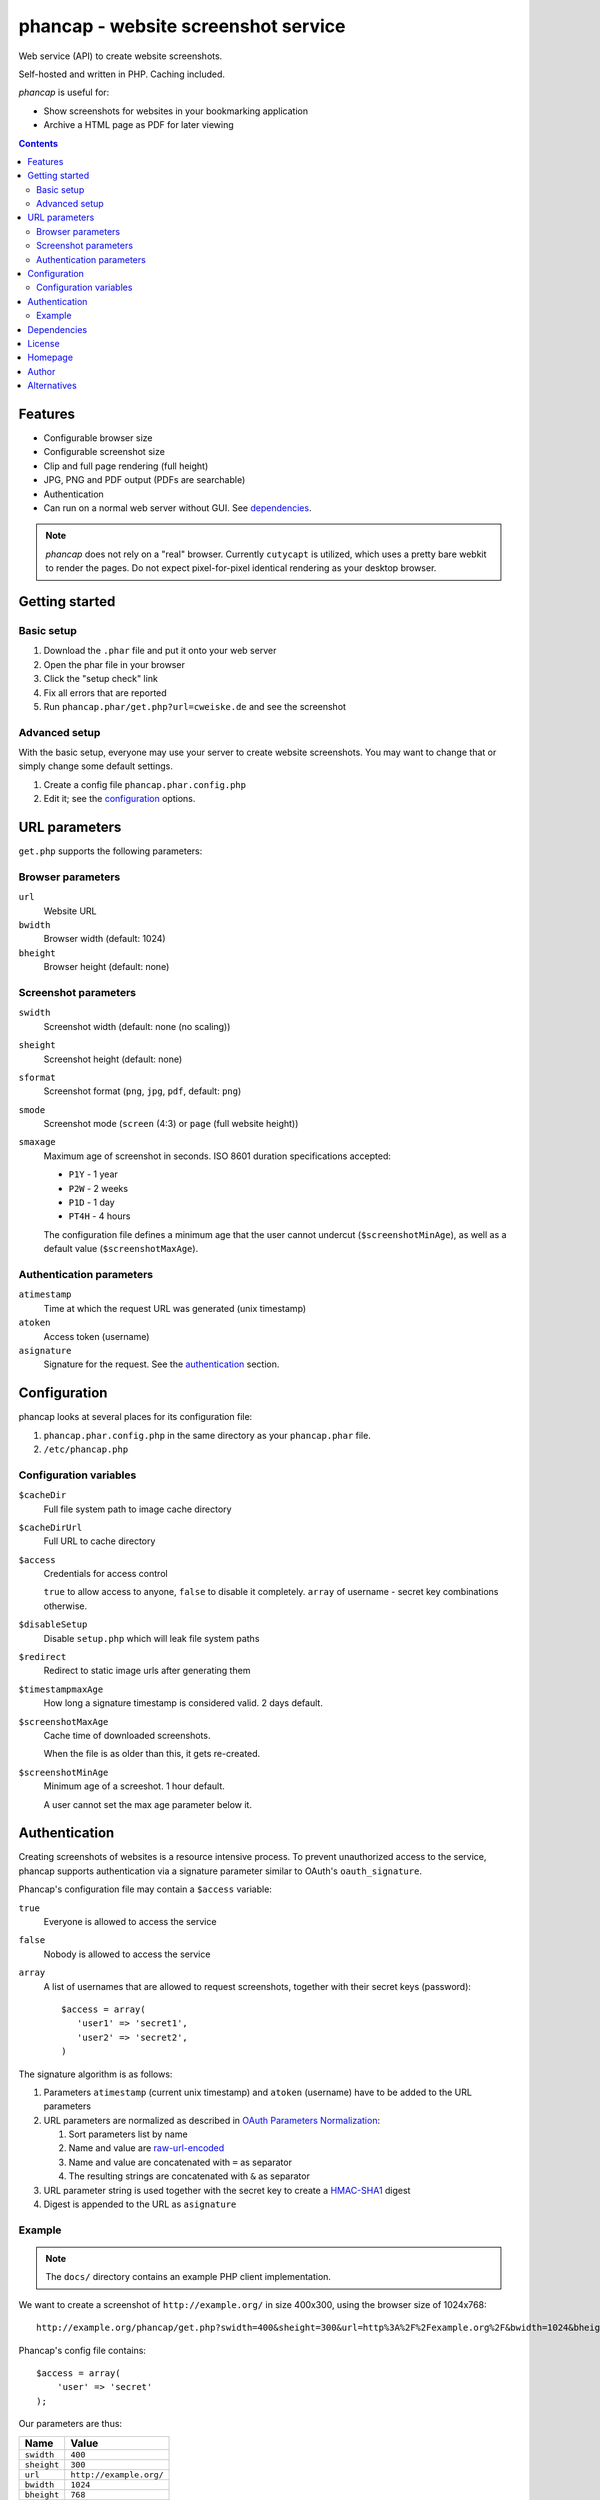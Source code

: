 ************************************
phancap - website screenshot service
************************************

Web service (API) to create website screenshots.

Self-hosted and written in PHP. Caching included.


*phancap* is useful for:

- Show screenshots for websites in your bookmarking application
- Archive a HTML page as PDF for later viewing


.. contents::


========
Features
========

* Configurable browser size
* Configurable screenshot size
* Clip and full page rendering (full height)
* JPG, PNG and PDF output (PDFs are searchable)
* Authentication
* Can run on a normal web server without GUI. See dependencies_.


.. note::
    *phancap* does not rely on a "real" browser.
    Currently ``cutycapt`` is utilized, which uses a pretty bare webkit to render
    the pages.
    Do not expect pixel-for-pixel identical rendering as your desktop browser.


===============
Getting started
===============

Basic setup
===========
#. Download the ``.phar`` file and put it onto your web server
#. Open the phar file in your browser
#. Click the "setup check" link
#. Fix all errors that are reported
#. Run ``phancap.phar/get.php?url=cweiske.de`` and see the screenshot


Advanced setup
==============
With the basic setup, everyone may use your server to create website
screenshots.
You may want to change that or simply change some default settings.

#. Create a config file ``phancap.phar.config.php``
#. Edit it; see the configuration_ options.


==============
URL parameters
==============
``get.php`` supports the following parameters:

Browser parameters
==================
``url``
  Website URL
``bwidth``
  Browser width (default: 1024)
``bheight``
  Browser height (default: none)

Screenshot parameters
=====================
``swidth``
  Screenshot width (default: none (no scaling))
``sheight``
  Screenshot height (default: none)
``sformat``
  Screenshot format (``png``, ``jpg``, ``pdf``, default: ``png``)
``smode``
  Screenshot mode (``screen`` (4:3) or ``page`` (full website height))
``smaxage``
  Maximum age of screenshot in seconds.
  ISO 8601 duration specifications accepted:

  - ``P1Y`` - 1 year
  - ``P2W`` - 2 weeks
  - ``P1D`` - 1 day
  - ``PT4H`` - 4 hours

  The configuration file defines a minimum age that the user cannot undercut
  (``$screenshotMinAge``), as well as a default value (``$screenshotMaxAge``).

Authentication parameters
=========================
``atimestamp``
  Time at which the request URL was generated (unix timestamp)
``atoken``
  Access token (username)
``asignature``
  Signature for the request. See the authentication_ section.


=============
Configuration
=============
phancap looks at several places for its configuration file:

#. ``phancap.phar.config.php`` in the same directory as your
   ``phancap.phar`` file.

#. ``/etc/phancap.php``


Configuration variables
=======================
``$cacheDir``
  Full file system path to image cache directory
``$cacheDirUrl``
  Full URL to cache directory
``$access``
  Credentials for access control

  ``true`` to allow access to anyone, ``false`` to disable it completely.
  ``array`` of username - secret key combinations otherwise.
``$disableSetup``
  Disable ``setup.php`` which will leak file system paths
``$redirect``
  Redirect to static image urls after generating them
``$timestampmaxAge``
  How long a signature timestamp is considered valid. 2 days default.
``$screenshotMaxAge``
  Cache time of downloaded screenshots.

  When the file is as older than this, it gets re-created.
``$screenshotMinAge``
  Minimum age of a screeshot. 1 hour default.
 
  A user cannot set the max age parameter below it.



==============
Authentication
==============
Creating screenshots of websites is a resource intensive process.
To prevent unauthorized access to the service, phancap supports authentication
via a signature parameter similar to OAuth's ``oauth_signature``.

Phancap's configuration file may contain a ``$access`` variable:

``true``
  Everyone is allowed to access the service
``false``
  Nobody is allowed to access the service
``array``
  A list of usernames that are allowed to request screenshots, together
  with their secret keys (password)::

    $access = array(
       'user1' => 'secret1',
       'user2' => 'secret2',
    )

The signature algorithm is as follows:

#. Parameters ``atimestamp`` (current unix timestamp) and
   ``atoken`` (username) have to be added to the URL parameters

#. URL parameters are normalized as described in
   `OAuth Parameters Normalization`__:

   #. Sort parameters list by name
   #. Name and value are `raw-url-encoded`__
   #. Name and value are concatenated with ``=`` as separator
   #. The resulting strings are concatenated with ``&`` as separator

#. URL parameter string is used together with the secret key
   to create a `HMAC-SHA1`__ digest

#. Digest is appended to the URL as ``asignature``

__ http://tools.ietf.org/html/rfc5849#section-3.4.1.3.2
__ http://tools.ietf.org/html/rfc5849#section-3.6
__ http://tools.ietf.org/html/rfc5849#section-3.4.2


Example
=======

.. note::

    The ``docs/`` directory contains an example PHP client implementation.

We want to create a screenshot of ``http://example.org/`` in size 400x300,
using the browser size of 1024x768::

    http://example.org/phancap/get.php?swidth=400&sheight=300&url=http%3A%2F%2Fexample.org%2F&bwidth=1024&bheight=768

Phancap's config file contains::

    $access = array(
        'user' => 'secret'
    );

Our parameters are thus:

============== =====
Name           Value
============== =====
``swidth``     ``400``
``sheight``    ``300``
``url``        ``http://example.org/``
``bwidth``     ``1024``
``bheight``    ``768``
============== =====

At first, we need to add parameters ``atimestamp`` and ``atoken``.
``atimestamp`` is the current unix timestamp.
``atoken`` is our user name: ``user``.

Now the parameter list is sorted:

============== =====
Name           Value
============== =====
``atimestamp`` ``1396353987``
``atoken``     ``user``
``bheight``    ``768``
``bwidth``     ``1024``
``sheight``    ``300``
``swidth``     ``400``
``url``        ``http://example.org/``
============== =====

The parameters are raw-url-encoded. The only value that changes is the url,
it becomes ``http%3A%2F%2Fexample.org%2F``.

Concatenating the name/value pairs leads to the following string::

    atimestamp=1396353987&atoken=user&bheight=768&bwidth=1024&sheight=300&swidth=400&url=http%3A%2F%2Fexample.org%2F

Creating the HMAC digest with sha1, the calculated string and our key
``secret`` gives us the following string::

    9a12eac5ff859f9306eaaf5a18b9a931fe10b89d

This is the signature; it gets appended to the URL as ``asignature`` parameter.


============
Dependencies
============
- External tools:

  - `cutycapt <http://cutycapt.sourceforge.net/>`_
  - `imagemagick's <http://www.imagemagick.org/>`_ ``convert``
  - ``xvfb-run``

- Libraries (already included in the ``.phar``):

  - PEAR's ``System.php``


=======
License
=======
``phancap`` is licensed under the `AGPL v3`__ or later.

__ http://www.gnu.org/licenses/agpl.html


========
Homepage
========
Web site
   http://cweiske.de/phancap.htm

Source code
   http://git.cweiske.de/phancap.git

   Mirror: https://github.com/cweiske/phancap


======
Author
======
Written by Christian Weiske, cweiske@cweiske.de


============
Alternatives
============
All of those are open source:

* http://code.google.com/p/browsershots/ (python)
* https://github.com/gre/screenshot-webservice (scala)
